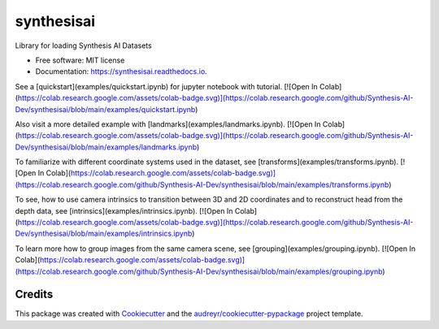 ===========
synthesisai
===========


.. image:: https://img.shields.io/pypi/v/synthesisai.svg
        :target: https://pypi.python.org/pypi/synthesisai

.. image:: https://readthedocs.org/projects/synthesisai/badge/?version=latest
        :target: https://synthesisai.readthedocs.io/en/latest/?version=latest
        :alt: Documentation Status




Library for loading Synthesis AI Datasets


* Free software: MIT license
* Documentation: https://synthesisai.readthedocs.io.

See a [quickstart](examples/quickstart.ipynb) for jupyter notebook with tutorial.
[![Open In Colab](https://colab.research.google.com/assets/colab-badge.svg)](https://colab.research.google.com/github/Synthesis-AI-Dev/synthesisai/blob/main/examples/quickstart.ipynb)

Also visit a more detailed example with [landmarks](examples/landmarks.ipynb).
[![Open In Colab](https://colab.research.google.com/assets/colab-badge.svg)](https://colab.research.google.com/github/Synthesis-AI-Dev/synthesisai/blob/main/examples/landmarks.ipynb)

To familiarize with different coordinate systems used in the dataset, see [transforms](examples/transforms.ipynb).
[![Open In Colab](https://colab.research.google.com/assets/colab-badge.svg)](https://colab.research.google.com/github/Synthesis-AI-Dev/synthesisai/blob/main/examples/transforms.ipynb)

To see, how to use camera intrinsics to transition between 3D and 2D coordinates and to reconstruct head from the depth data, see [intrinsics](examples/intrinsics.ipynb).
[![Open In Colab](https://colab.research.google.com/assets/colab-badge.svg)](https://colab.research.google.com/github/Synthesis-AI-Dev/synthesisai/blob/main/examples/intrinsics.ipynb)

To learn more how to group images from the same camera scene, see [grouping](examples/grouping.ipynb).
[![Open In Colab](https://colab.research.google.com/assets/colab-badge.svg)](https://colab.research.google.com/github/Synthesis-AI-Dev/synthesisai/blob/main/examples/grouping.ipynb)

Credits
-------

This package was created with Cookiecutter_ and the `audreyr/cookiecutter-pypackage`_ project template.

.. _Cookiecutter: https://github.com/audreyr/cookiecutter
.. _`audreyr/cookiecutter-pypackage`: https://github.com/audreyr/cookiecutter-pypackage
